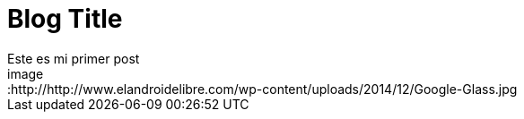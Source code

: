 = Blog Title
Este es mi primer post 
image::http://http://www.elandroidelibre.com/wp-content/uploads/2014/12/Google-Glass.jpg

